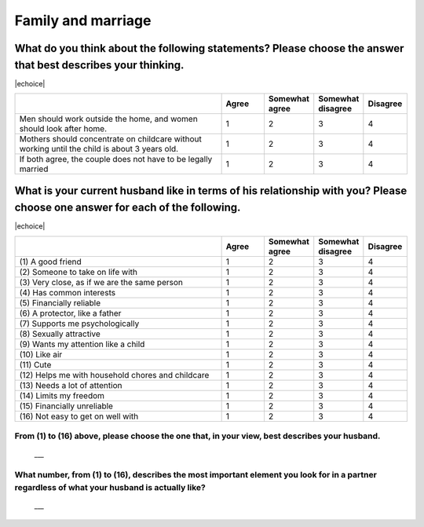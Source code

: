 =======================
Family and marriage
=======================


What do you think about the following statements? Please choose the answer that best describes your thinking.
===============================================================================================================================================

|echoice|

.. csv-table::
   :header-rows: 1
   :widths: 10, 2, 2, 2, 2

    , Agree, Somewhat agree, Somewhat disagree, Disagree
   "Men should work outside the home, and women should look after home.", 1,  \    2,  \    3,  \    4
   "Mothers should concentrate on childcare without working until the child is about 3 years old.", 1,  \    2,  \    3,  \    4
   "If both agree, the couple does not have to be legally married", 1,  \    2,  \    3,  \    4


What is your current husband like in terms of his relationship with you? Please choose one answer for each of the following.
==================================================================================================================================================================================

|echoice|

.. csv-table::
   :header-rows: 1
   :widths: 10, 2, 2, 2, 2

    "", "Agree", "Somewhat agree", "Somewhat disagree", "Disagree"
    "(1)\  A good friend",  \    1,  \    2,  \    3,  \    4
    "(2)\  Someone to take on life with",  \    1,  \    2,  \    3,  \    4
    "(3)\  Very close, as if we are the same person",  \    1,  \    2,  \    3,  \    4
    "(4)\  Has common interests",  \    1,  \    2,  \    3,  \    4
    "(5)\  Financially reliable",  \    1,  \    2,  \    3,  \    4
    "(6)\  A protector, like a father",  \    1,  \    2,  \    3,  \    4
    "(7)\  Supports me psychologically",  \    1,  \    2,  \    3,  \    4
    "(8)\  Sexually attractive",  \    1,  \    2,  \    3,  \    4
    "(9)\  Wants my attention like a child",  \    1,  \    2,  \    3,  \    4
    "(10)\  Like air",  \    1,  \    2,  \    3,  \    4
    "(11)\  Cute",  \    1,  \    2,  \    3,  \    4
    "(12)\  Helps me with household chores and childcare",  \    1,  \    2,  \    3,  \    4
    "(13)\  Needs a lot of attention",  \    1,  \    2,  \    3,  \    4
    "(14)\  Limits my freedom",  \    1,  \    2,  \    3,  \    4
    "(15)\  Financially unreliable",  \    1,  \    2,  \    3,  \    4
    "(16)\  Not easy to get on well with",  \    1,  \    2,  \    3,  \    4


From (1) to (16) above, please choose the one that, in your view, best describes your husband.
--------------------------------------------------------------------------------------------------

 \___


What number, from (1) to (16), describes the most important element you look for in a partner regardless of what your husband is actually like?
------------------------------------------------------------------------------------------------------------------------------------------------------

 \___
